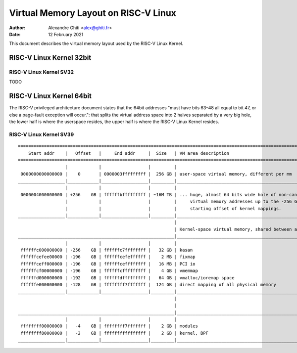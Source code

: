 .. SPDX-License-Identifier: GPL-2.0                                              

=====================================
Virtual Memory Layout on RISC-V Linux
=====================================

:Author: Alexandre Ghiti <alex@ghiti.fr>
:Date: 12 February 2021

This document describes the virtual memory layout used by the RISC-V Linux
Kernel.

RISC-V Linux Kernel 32bit
=========================

RISC-V Linux Kernel SV32
------------------------

TODO

RISC-V Linux Kernel 64bit
=========================

The RISC-V privileged architecture document states that the 64bit addresses
"must have bits 63–48 all equal to bit 47, or else a page-fault exception will
occur.": that splits the virtual address space into 2 halves separated by a very
big hole, the lower half is where the userspace resides, the upper half is where
the RISC-V Linux Kernel resides.

RISC-V Linux Kernel SV39
------------------------

::

  ========================================================================================================================
      Start addr    |   Offset   |     End addr     |  Size   | VM area description
  ========================================================================================================================
                    |            |                  |         |
   0000000000000000 |    0       | 0000003fffffffff |  256 GB | user-space virtual memory, different per mm
  __________________|____________|__________________|_________|___________________________________________________________
                    |            |                  |         |
   0000004000000000 | +256    GB | ffffffbfffffffff | ~16M TB | ... huge, almost 64 bits wide hole of non-canonical
                    |            |                  |         |     virtual memory addresses up to the -256 GB
                    |            |                  |         |     starting offset of kernel mappings.
  __________________|____________|__________________|_________|___________________________________________________________
                                                              |
                                                              | Kernel-space virtual memory, shared between all processes:
  ____________________________________________________________|___________________________________________________________
                    |            |                  |         |
   ffffffc000000000 | -256    GB | ffffffc7ffffffff |   32 GB | kasan
   ffffffcefee00000 | -196    GB | ffffffcefeffffff |    2 MB | fixmap
   ffffffceff000000 | -196    GB | ffffffceffffffff |   16 MB | PCI io
   ffffffcf00000000 | -196    GB | ffffffcfffffffff |    4 GB | vmemmap
   ffffffd000000000 | -192    GB | ffffffdfffffffff |   64 GB | vmalloc/ioremap space
   ffffffe000000000 | -128    GB | ffffffff7fffffff |  124 GB | direct mapping of all physical memory
  __________________|____________|__________________|_________|____________________________________________________________
                                                              |
                                                              |
  ____________________________________________________________|____________________________________________________________
                    |            |                  |         |
   ffffffff00000000 |   -4    GB | ffffffff7fffffff |    2 GB | modules
   ffffffff80000000 |   -2    GB | ffffffffffffffff |    2 GB | kernel, BPF
  __________________|____________|__________________|_________|____________________________________________________________
